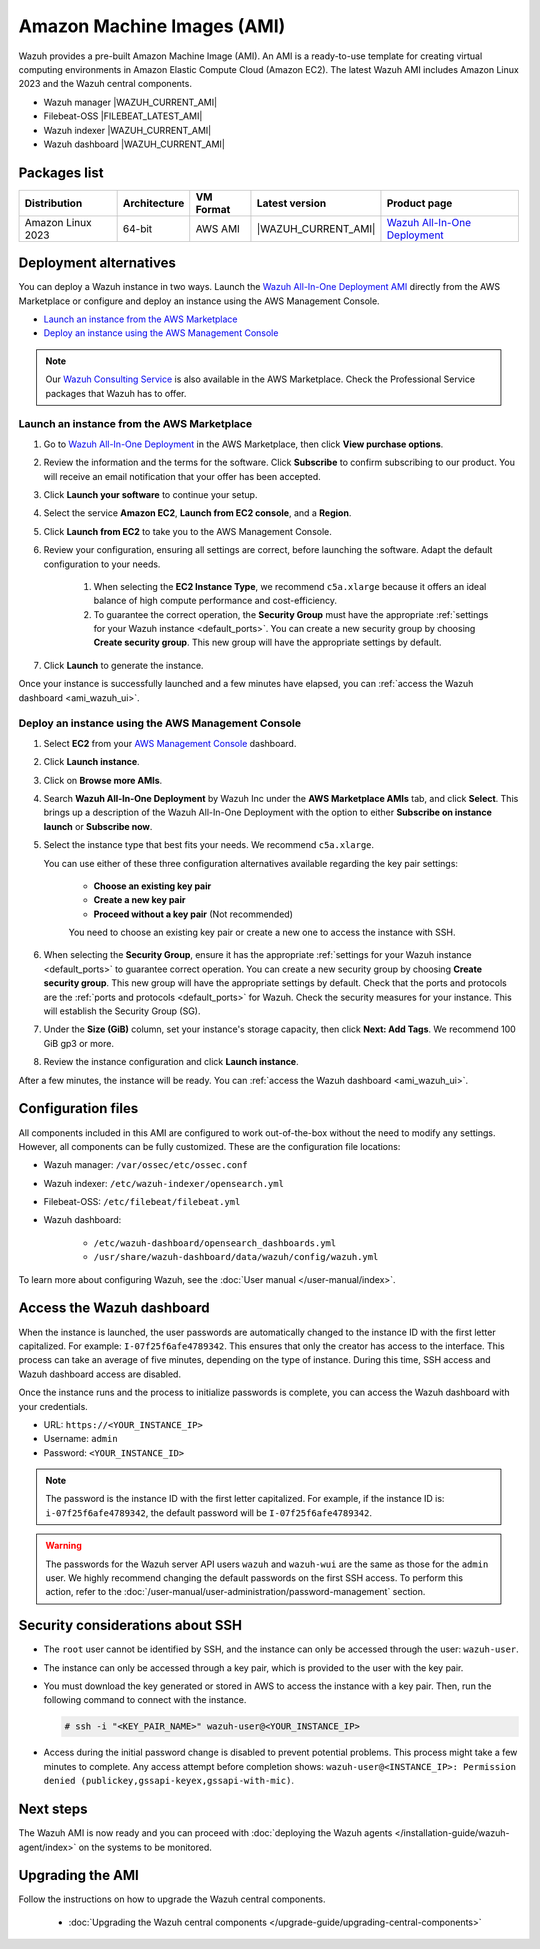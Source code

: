 .. Copyright (C) 2015, Wazuh, Inc.

.. meta::
  :description: The pre-built Wazuh Amazon Machine Image includes all Wazuh components ready to use. Learn more about it in this section of the documentation.

Amazon Machine Images (AMI)
===========================

Wazuh provides a pre-built Amazon Machine Image (AMI). An AMI is a ready-to-use template for creating virtual computing environments in Amazon Elastic Compute Cloud (Amazon EC2). The latest Wazuh AMI includes Amazon Linux 2023 and the Wazuh central components.

- Wazuh manager |WAZUH_CURRENT_AMI|
- Filebeat-OSS |FILEBEAT_LATEST_AMI|
- Wazuh indexer |WAZUH_CURRENT_AMI|
- Wazuh dashboard |WAZUH_CURRENT_AMI|

Packages list
-------------

.. |AMI_PRODUCT_PAGE| replace:: `Wazuh All-In-One Deployment <https://aws.amazon.com/marketplace/pp/prodview-eju4flv5eqmgq>`__

.. |var_WAZUH_CURRENT_AMI| replace:: |WAZUH_CURRENT_AMI|

+---------------------+--------------+-------------+-------------------------+---------------------+
| Distribution        | Architecture | VM Format   | Latest version          | Product page        |
+=====================+==============+=============+=========================+=====================+
| Amazon Linux 2023   | 64-bit       | AWS AMI     | |var_WAZUH_CURRENT_AMI| | |AMI_PRODUCT_PAGE|  |
+---------------------+--------------+-------------+-------------------------+---------------------+

Deployment alternatives
-----------------------

You can deploy a Wazuh instance in two ways. Launch the `Wazuh All-In-One Deployment AMI <https://aws.amazon.com/marketplace/pp/B09J56274H>`_ directly from the AWS Marketplace or configure and deploy an instance using the AWS Management Console.

- `Launch an instance from the AWS Marketplace`_
- `Deploy an instance using the AWS Management Console`_

.. note::
  Our `Wazuh Consulting Service <https://aws.amazon.com/marketplace/pp/prodview-ve4mgmhukgmzi>`_ is also available in the AWS Marketplace. Check the Professional Service packages that Wazuh has to offer.


Launch an instance from the AWS Marketplace
^^^^^^^^^^^^^^^^^^^^^^^^^^^^^^^^^^^^^^^^^^^

#. Go to `Wazuh All-In-One Deployment <https://aws.amazon.com/marketplace/pp/prodview-eju4flv5eqmgq?ref=hmpg_recommendations_widget>`_ in the AWS Marketplace, then click **View purchase options**.

#. Review the information and the terms for the software. Click **Subscribe** to confirm subscribing to our product. You will receive an email notification that your offer has been accepted.

#. Click **Launch your software** to continue your setup.

#. Select the service **Amazon EC2**, **Launch from EC2 console**, and a **Region**.

#. Click **Launch from EC2** to take you to the AWS Management Console.

#. Review your configuration, ensuring all settings are correct, before launching the software. Adapt the default configuration to your needs.

    #. When selecting the **EC2 Instance Type**, we recommend ``c5a.xlarge`` because it offers an ideal balance of high compute performance and cost-efficiency.

    #. To guarantee the correct operation, the **Security Group** must have the appropriate :ref:`settings for your Wazuh instance <default_ports>`. You can create a new security group by choosing **Create security group**. This new group will have the appropriate settings by default.

#. Click **Launch** to generate the instance.

Once your instance is successfully launched and a few minutes have elapsed, you can :ref:`access the Wazuh dashboard <ami_wazuh_ui>`.


Deploy an instance using the AWS Management Console
^^^^^^^^^^^^^^^^^^^^^^^^^^^^^^^^^^^^^^^^^^^^^^^^^^^

#. Select **EC2** from your `AWS Management Console <https://aws.amazon.com/console/>`_ dashboard.

#. Click **Launch instance**.

#. Click on **Browse more AMIs**.

#. Search **Wazuh All-In-One Deployment** by Wazuh Inc under the **AWS Marketplace AMIs** tab, and click **Select**. This brings up a description of the Wazuh All-In-One Deployment with the option to either **Subscribe on instance launch** or **Subscribe now**.

#. Select the instance type that best fits your needs. We recommend ``c5a.xlarge``.

   You can use either of these three configuration alternatives available regarding the key pair settings:

    - **Choose an existing key pair**

    - **Create a new key pair**

    - **Proceed without a key pair** (Not recommended)

    You need to choose an existing key pair or create a new one to access the instance with SSH.

#. When selecting the **Security Group**, ensure it has the appropriate :ref:`settings for your Wazuh instance <default_ports>` to guarantee correct operation. You can create a new security group by choosing **Create security group**. This new group will have the appropriate settings by default. Check that the ports and protocols are the :ref:`ports and protocols <default_ports>` for Wazuh. Check the security measures for your instance. This will establish the Security Group (SG).

#. Under the **Size (GiB)** column, set your instance's storage capacity, then click **Next: Add Tags**. We recommend 100 GiB gp3 or more.

#. Review the instance configuration and click **Launch instance**.

After a few minutes, the instance will be ready. You can :ref:`access the Wazuh dashboard <ami_wazuh_ui>`.


Configuration files
-------------------

All components included in this AMI are configured to work out-of-the-box without the need to modify any settings. However, all components can be fully customized. These are the configuration file locations:

- Wazuh manager: ``/var/ossec/etc/ossec.conf``
- Wazuh indexer: ``/etc/wazuh-indexer/opensearch.yml``
- Filebeat-OSS: ``/etc/filebeat/filebeat.yml``
- Wazuh dashboard:

    - ``/etc/wazuh-dashboard/opensearch_dashboards.yml``
    - ``/usr/share/wazuh-dashboard/data/wazuh/config/wazuh.yml``

To learn more about configuring Wazuh, see the :doc:`User manual </user-manual/index>`.

.. _ami_wazuh_ui:

Access the Wazuh dashboard
--------------------------

When the instance is launched, the user passwords are automatically changed to the instance ID with the first letter capitalized. For example: ``I-07f25f6afe4789342``. This ensures that only the creator has access to the interface. This process can take an average of five minutes, depending on the type of instance. During this time, SSH access and Wazuh dashboard access are disabled.

Once the instance runs and the process to initialize passwords is complete, you can access the Wazuh dashboard with your credentials.

- URL: ``https://<YOUR_INSTANCE_IP>``
- Username: ``admin``
- Password: ``<YOUR_INSTANCE_ID>``

.. note::
   :class: not-long

   The password is the instance ID with the first letter capitalized. For example, if the instance ID is: ``i-07f25f6afe4789342``, the default password will be ``I-07f25f6afe4789342``.

.. warning::

   The passwords for the Wazuh server API users ``wazuh`` and ``wazuh-wui`` are the same as those for the ``admin`` user. We highly recommend changing the default passwords on the first SSH access. To perform this action, refer to the :doc:`/user-manual/user-administration/password-management` section.

Security considerations about SSH
---------------------------------

- The ``root`` user cannot be identified by SSH, and the instance can only be accessed through the user: ``wazuh-user``.
- The instance can only be accessed through a key pair, which is provided to the user with the key pair.
- You must download the key generated or stored in AWS to access the instance with a key pair. Then, run the following command to connect with the instance.

  .. code-block:: console

      # ssh -i "<KEY_PAIR_NAME>" wazuh-user@<YOUR_INSTANCE_IP>

- Access during the initial password change is disabled to prevent potential problems. This process might take a few minutes to complete. Any access attempt before completion shows: ``wazuh-user@<INSTANCE_IP>: Permission denied (publickey,gssapi-keyex,gssapi-with-mic)``.


Next steps
----------

The Wazuh AMI is now ready and you can proceed with :doc:`deploying the Wazuh agents </installation-guide/wazuh-agent/index>` on the systems to be monitored.

Upgrading the AMI
-----------------

Follow the instructions on how to upgrade the Wazuh central components.

  - :doc:`Upgrading the Wazuh central components </upgrade-guide/upgrading-central-components>`
